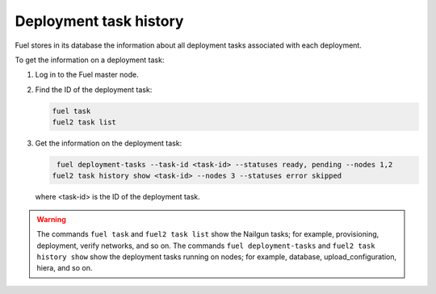 
.. _deployment-history:

Deployment task history
=======================

Fuel stores in its database the information about all deployment
tasks associated with each deployment.

To get the information on a deployment task:

#. Log in to the Fuel master node.
#. Find the ID of the deployment task:

   .. code-block:: console
  
      fuel task
      fuel2 task list

#. Get the information on the deployment task:

   .. code-block:: console

      fuel deployment-tasks --task-id <task-id> --statuses ready, pending --nodes 1,2
     fuel2 task history show <task-id> --nodes 3 --statuses error skipped

  where <task-id> is the ID of the deployment task.

.. warning:: The commands ``fuel task`` and ``fuel2 task list`` show
             the Nailgun tasks; for example, provisioning, deployment,
             verify networks, and so on.
             The commands ``fuel deployment-tasks`` and
             ``fuel2 task history show`` show the deployment tasks
             running on nodes; for example, database, upload_configuration,
             hiera, and so on.
